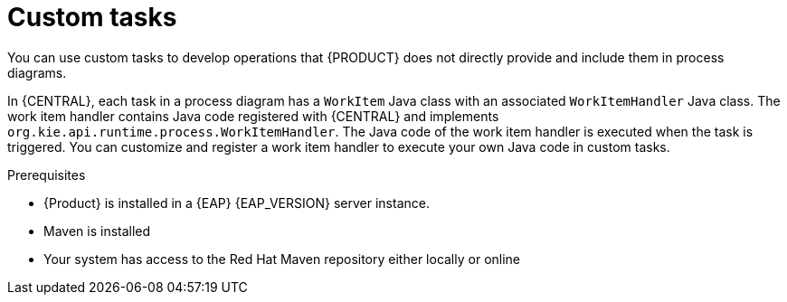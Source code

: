 [id='_custom-tasks-con-{context}']
= Custom tasks

You can use custom tasks to develop operations that {PRODUCT} does not directly provide and include them in process diagrams.

In {CENTRAL}, each task in a process diagram has a `WorkItem` Java class with an associated `WorkItemHandler` Java class. The work item handler contains Java code registered with {CENTRAL} and implements `org.kie.api.runtime.process.WorkItemHandler`. The Java code of the work item handler is executed when the task is triggered. You can customize and register a work item handler to execute your own Java code in custom tasks.

.Prerequisites

* {Product} is installed in a {EAP} {EAP_VERSION} server instance.
* Maven is installed
* Your system has access to the Red Hat Maven repository either locally or online
